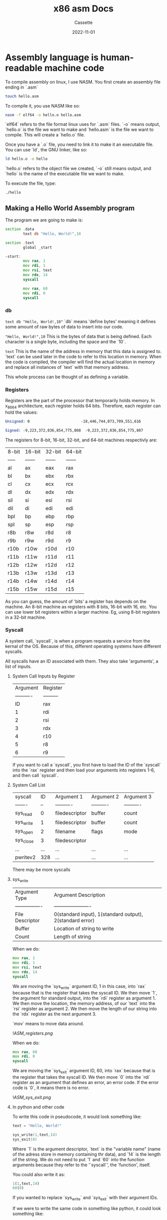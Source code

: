 #+TITLE: x86 asm Docs
#+DESCRIPTION: Personal Documentation for the x86 instruction set
#+AUTHOR: Cassette
#+DATE: 2022-11-01
#+STARTUP: showall

* Assembly language is human-readable machine code

To compile assembly on linux, I use NASM.
You first create an assembly file ending in `.asm`
#+begin_src bash
touch hello.asm
#+end_src

To compile it, you use NASM like so:
#+begin_src bash
nasm -f elf64 -o hello.o hello.asm
#+end_src

`elf64` refers to the file format linux uses for `.asm` files. `-o` means output, `hello.o` is the file we want to make and `hello.asm` is the file we want to compile. This will create a `hello.o` file.

Once you have a `.o` file, you need to link it to make it an executable file. You can use `ld`, the GNU linker, like so:
#+begin_src bash
ld hello.o -o hello
#+end_src

`hello.o` refers to the object file we created, `-o` still means output, and `hello` is the name of the executable file we want to make.

To execute the file, type:
#+begin_src bash
./hello
#+end_src

** Making a Hello World Assembly program
 The program we are going to make is:
 #+begin_src asm
 section .data
		 text db "Hello, World!",10

 section .text
		 global _start

 -start:
		 mov rax, 1
		 mov rdi, 1
		 mov rsi, text
		 mov rdx, 14
		 syscall
		
		 mov rax, 60
		 mov rdi, 0
		 syscall
 #+end_src

*** db
  =text db "Hello, World!,10"=
  `db` means 'define bytes' meaning it defines some amount of raw bytes of data to insert into our code.

  ="Hello, World!",10=
  This is the bytes of data that is being defined. Each character is a single byte, including the space and the `10`.

  =text=
  This is the name of the address in memory that this data is assigned to. `text` can be used later in the code to refer to this location in memory. When the code is compiled, the compiler will find the actual location in memory and replace all instances of `text` with that memory address.

  This whole process can be thought of as defining a variable.

*** Registers
  Registers are the part of the processor that temporarily holds memory. In x_86_64 architecture, each register holds 64 bits. Therefore, each register can hold the values:
  #+begin_src asm
  Unsigned: 0 	                    -18,446,744,073,709,551,616

  Signed: -9,223,372,036,854,775,808  -9,223,372,036,854,775,807 
  #+end_src

  The registers for 8-bit, 16-bit, 32-bit, and 64-bit machines respectivly are:

  | 8-bit | 16-bit | 32-bit | 64-bit |
  | ----- | ------ | ------ | ------ |
  | al    | ax     | eax    | rax    |
  | bl    | bx     | ebx    | rbx    |
  | cl    | cx     | ecx    | rcx    |
  | dl    | dx     | edx    | rdx    |
  | sil   | si     | esi    | rsi    |
  | dil   | di     | edi    | edi    |
  | bpl   | bp     | ebp    | rbp    |
  | spl   | sp     | esp    | rsp    |
  | r8b   | r8w    | r8d    | r8     |
  | r9b   | r9w    | r9d    | r9     |
  | r10b  | r10w   | r10d   | r10    |
  | r11b  | r11w   | r11d   | r11    |
  | r12b  | r12w   | r12d   | r12    |
  | r13b  | r13w   | r13d   | r13    |
  | r14b  | r14w   | r14d   | r14    |
  | r15b  | r15w   | r15d   | r15    |

  As you can guess, the amount of 'bits' a register has depends on the machine. An 8-bit machine as registers with 8 bits, 16-bit with 16, etc. You can use lower bit registers within a larger machine. Eg, using 8-bit registers in a 32-bit machine.

*** Syscall
  A system call, `syscall`, is when a program requests a service from the kernal of the OS. Because of this, different operating systems have different syscalls.

  All syscalls have an ID associated with them. They also take 'arguments', a list of inputs.

**** System Call Inputs by Register
   |   Argument | Register  |
   | ---------- | --------- |
   |         ID | rax       |
   |          1 | rdi       |
   |          2 | rsi       |
   |          3 | rdx       |
   |          4 | r10       |
   |          5 | r8        |
   |          6 | r9        |

   If you want to call a `syscall`, you first have to load the ID of the `syscall` into the `rax` register and then load your arguments into registers 1-6, and then call `syscall`. 

**** System Call List
   | syscall   |  ID | Argument 1     | Argument 2 | Argument 3 |
   | -------   |  -- | ----------     | ---------- | ---------- |
   | sys_read  |   0 | filedescriptor | buffer     | count      |
   | sys_write |   1 | filedescriptor | buffer     | count      |
   | sys_open  |   2 | filename       | flags      | mode       |
   | sys_close |   3 | filedescriptor |            |            |
   | ...       | ... | ...            | ...        | ...        |
   | pwritev2  | 328 | ...            | ...        | ...        |
   There may be more syscalls

**** sys_write
   | Argument Type    | Argument Description                                     |
   | ---------------- | ----------------------                                   |
   | File Descriptor  | 0(standard input), 1(standard output), 2(standard error) |
   | Buffer           | Location of string to write                              |
   | Count            | Length of string                                         |

   When we do:
   #+begin_src asm
   mov rax, 1
   mov rdi, 1
   mov rsi, text
   mov rdx, 14
   syscall
   #+end_src
   We are moving the `sys_write` argument ID, 1 in this case, into `rax` because that is the register that takes the syscall ID. We then move `1`, the argument for standard output, into the `rdi` register as argument 1. We then move the location, the memory address, of our `text` into the `rsi` register as argument 2.  We then move the length of our string into the `rdx` register as the next argument 3.

   `mov` means to move data around.

   ![[ASM_registers.png]]

   When we do:
   #+begin_src asm
   mov rax, 60
   mov rdi, 0
   syscall
   #+end_src
   We are moving the `sys_exit` argument ID, 60, into `rax` because that is the register that takes the syscall ID. We then move `0` into the `rdi` register as an argument that defines an error, an error code. If the error code is `0`, it means there is no error.

   ![[ASM_sys_exit.png]]

**** In python and other code
   To write this code in pseudocode, it would look something like:
   #+begin_src asm
   text = "Hello, World!"

   sys_write(1,text,14)
   sys_exit(0)
   #+end_src

   Where `1` is the argument descriptor, `text` is the "variable name" (name of the adress store in memory containing thr data), and `14` is the length of the string. We do not need to put `1` and `60` into the function arguments because they refer to the '`syscall`', the 'function', itself.

   You could also write it as:
   #+begin_src python
   1(1,text,14)
   60(0)
   #+end_src

   If you wanted to replace `sys_write` and `sys_exit` with their argument IDs.

   If we were to write the same code in something like python, it could look something like:
   #+begin_src  python
   text = "Hello, World!"

   print(text)
   #+end_src

   Although, there are many ways to interpret the code.

*** Sections
  All x86_64 assembly files have three sections;
  #+begin_src asm
  section .data

  section .bss

  section .text
  #+end_src

  =section . data= is where all the data is defined before compilation. `section .bss` is where you allocate memory for future use. `section .text` is where the "actual code" goes.

*** Labels
  A Label *lables* a section of the code. Once the code is compiled, the compiler will allocate a location for the label to sit in memory. Any time the name of the label is used afterwards, the compiler will find the location of the label, the section of code, in memory. It functions much like `text db "Hello, World!",10`.

**** Start label
   The =_start= label is essential. When the program is compiled and executed, it is first executed at the location of `_start`. The linker will throw an error otherwise.

**** Global
   =global= is used when you want the linker to know the address of a label. The object file, `.o`, will have a link to every label declared `global`. Declaring `_start` as `global` is essential for the code to be linked properly.

*** Flags
  Flags are like registers, but they only hold 1 bit representing True or False. 

*** Pointers 
  Pointers are registers that hold data, which holds the memory address of some other data. Not its value, its address.

*** Control flow
  The control flow is the order that the code runs in. Most code runs from top to bottom. Typically, in x86 assembly, there is a pointer called the `rip register` that points to the next address to be exectuted in the control flow. The value this pointer is pointing too, the next address, is changed after each line.

*** Jumps
  The typical format of jumps is `jmp label`. This loads the values of "`label`" into the `rip register`, changing the control flow to go wherever the label is.

*** Comparisons
  Comparisons allow programs to do different things based on certain conditions. These comparisons are done on registers. Comparisons often look something like:
  #+begin_src asm
  cmp rax, 23
  #+end_src
  or

  #+begin_src asm
  cmp rax, rbx
  #+end_src

  Once a comparison is done, a certain flag is set depending on the outcome of the comparison. For example, if one value is greater than the other, if `a = b`, then the ZF flag is set to 1, meaning it has been set. Conversely, it is set to 0 if `a =/= b`.

*** Conditional Jump
  After a comparison is made, a jump can be performed based on the result of the comparison. This is a Conditional Jump. They are based on the status of flags. They are written just like normal jumps, but `jmp` is replaced with the specific command for the conditional jump you would like to make.

  ![[ASM_jmps.png]]

  For example, this code:
  #+begin_src asm
  cmp rax, 23
  je _doThis
  #+end_src

  will jump to the address of the label `_doThis` *if* the value of the rax register equals 23.

  For another example, this code:
  #+begin_src asm
  cmp, rax rbx
  jg _doThis
  #+end_src
  will jump to the address of the label `_doThis` *if* the value in the rax register is greater than the value in the rbx register.

*** Registers as Pointers
  The default registers can be treated as pointers. This is done by surrounding the register name with square brackets. `rax` becomes `[rax]`.
  For example:
  #+begin_src asm
  mov rax, rbx
  #+end_src

  loads the value *held in* the `rbx` register into the `rax` register, whereas:
  #+begin_src asm
  mov rax, [rbx]
  #+end_src

  loads the value *the `rbx` register is pointing to* into the `rax` register.

*** Calls
  Calls and jumps are almost the same.

  When `call` is used, the position the call was made at in code can be returned to using `ret`.
